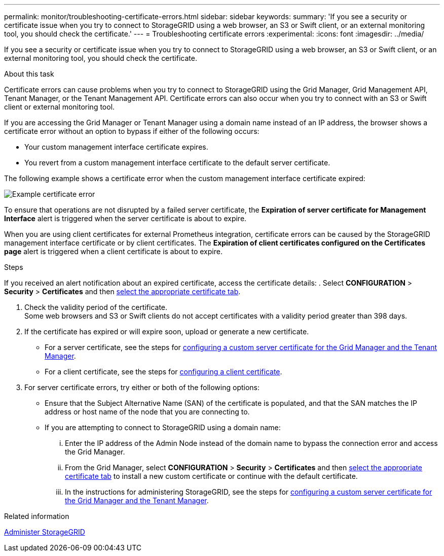 ---
permalink: monitor/troubleshooting-certificate-errors.html
sidebar: sidebar
keywords:
summary: 'If you see a security or certificate issue when you try to connect to StorageGRID using a web browser, an S3 or Swift client, or an external monitoring tool, you should check the certificate.'
---
= Troubleshooting certificate errors
:experimental:
:icons: font
:imagesdir: ../media/


[.lead]
If you see a security or certificate issue when you try to connect to StorageGRID using a web browser, an S3 or Swift client, or an external monitoring tool, you should check the certificate.

.About this task
Certificate errors can cause problems when you try to connect to StorageGRID using the Grid Manager, Grid Management API, Tenant Manager, or the Tenant Management API. Certificate errors can also occur when you try to connect with an S3 or Swift client or external monitoring tool.

If you are accessing the Grid Manager or Tenant Manager using a domain name instead of an IP address, the browser shows a certificate error without an option to bypass if either of the following occurs:

* Your custom management interface certificate expires.
* You revert from a custom management interface certificate to the default server certificate.

The following example shows a certificate error when the custom management interface certificate expired:

image::../media/certificate_error.png[Example certificate error]

To ensure that operations are not disrupted by a failed server certificate, the *Expiration of server certificate for Management Interface* alert is triggered when the server certificate is about to expire.

When you are using client certificates for external Prometheus integration, certificate errors can be caused by the StorageGRID management interface certificate or by client certificates. The *Expiration of client certificates configured on the Certificates page* alert is triggered when a client certificate is about to expire.

.Steps
If you received an alert notification about an expired certificate, access the certificate details:
. Select *CONFIGURATION* > *Security* > *Certificates* and then xref:../admin/using-storagegrid-security-certificates.adoc#access-security-certificates[select the appropriate certificate tab].

. Check the validity period of the certificate. +
Some web browsers and S3 or Swift clients do not accept certificates with a validity period greater than 398 days.

. If the certificate has expired or will expire soon, upload or generate a new certificate.
 ** For a server certificate, see the steps for xref:../admin/configuring-custom-server-certificate-for-grid-manager-tenant-manager.adoc#add-a-custom-management-interface-certificate[configuring a custom server certificate for the Grid Manager and the Tenant Manager].
 ** For a client certificate, see the steps for xref:../admin/configuring-administrator-client-certificates.adoc[configuring a client certificate].
. For server certificate errors, try either or both of the following options:
 ** Ensure that the Subject Alternative Name (SAN) of the certificate is populated, and that the SAN matches the IP address or host name of the node that you are connecting to.
 ** If you are attempting to connect to StorageGRID using a domain name:
  ... Enter the IP address of the Admin Node instead of the domain name to bypass the connection error and access the Grid Manager.
  ... From the Grid Manager, select *CONFIGURATION* > *Security* > *Certificates* and then xref:../admin/using-storagegrid-security-certificates.adoc#access-security-certificates[select the appropriate certificate tab] to install a new custom certificate or continue with the default certificate.
  ... In the instructions for administering StorageGRID, see the steps for xref:../admin/configuring-custom-server-certificate-for-grid-manager-tenant-manager.adoc#add-a-custom-management-interface-certificate[configuring a custom server certificate for the Grid Manager and the Tenant Manager].

.Related information

xref:../admin/index.adoc[Administer StorageGRID]

